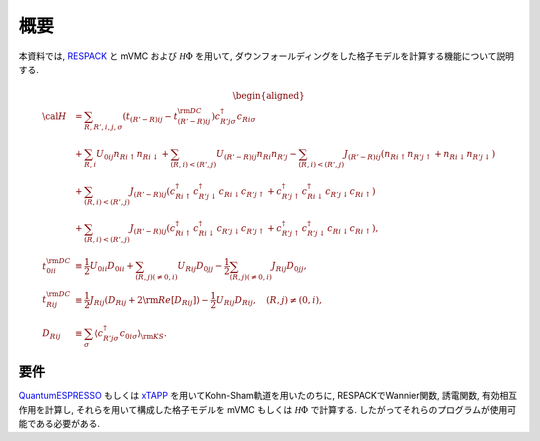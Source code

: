 概要
====

本資料では,
`RESPACK <https://sites.google.com/view/kazuma7k6r>`_ と
mVMC および :math:`{\mathcal H}\Phi` を用いて,
ダウンフォールディングをした格子モデルを計算する機能について説明する.

.. math::

   \begin{aligned}
   {\cal H} &=
   \sum_{R, R', i, j, \sigma}
   \left(t_{(R'-R) i j} - t_{(R'-R) i j}^{\rm DC}\right)
   c_{R' j \sigma}^{\dagger} c_{R i \sigma}
   \nonumber \\
   &+ \sum_{R, i}
   U_{0 i j} n_{R i \uparrow} n_{R i \downarrow}
   + \sum_{(R, i) < (R', j)}
   U_{(R'-R) i j} n_{R i} n_{R' j}
   - \sum_{(R, i) < (R', j)}
   J_{(R'-R) i j} (n_{R i \uparrow} n_{R' j \uparrow}
   + n_{R i \downarrow} n_{R' j \downarrow})
   \nonumber \\
   &+ \sum_{(R, i) < (R', j)}
   J_{(R'-R) i j} (
   c_{R i \uparrow}^{\dagger} c_{R' j \downarrow}^{\dagger}
   c_{R i \downarrow} c_{R' j \uparrow} +
   c_{R' j \uparrow}^{\dagger} c_{R i \downarrow}^{\dagger}
   c_{R' j \downarrow} c_{R i \uparrow} )
   \nonumber \\
   &+ \sum_{(R, i) < (R', j)}
   J_{(R'-R) i j} (
   c_{R i \uparrow}^{\dagger} c_{R i \downarrow}^{\dagger}
   c_{R' j \downarrow} c_{R' j \uparrow} +
   c_{R' j \uparrow}^{\dagger} c_{R' j \downarrow}^{\dagger}
   c_{R i \downarrow} c_{R i \uparrow} ),
   \\
   t_{0 i i}^{\rm DC} &\equiv \frac{1}{2}U_{0 i i} D_{0 i i}
   + \sum_{(R, j) (\neq 0, i)} U_{R i j} D_{0 j j}
   - \frac{1}{2} \sum_{(R, j) (\neq 0, i)} J_{R i j} D_{0 j j},
   \\
   t_{R i j}^{\rm DC} &\equiv \frac{1}{2} J_{R i j} (D_{R i j} + 2 {\rm Re} [D_{R i j}])
   -\frac{1}{2}  U_{R i j} D_{R i j},
   \quad (R, j) \neq (0, i),
   \\
   D_{R i j} &\equiv \sum_{\sigma}
   \left\langle c_{R' j \sigma}^{\dagger} c_{0 i \sigma}\right\rangle_{\rm KS}.
   \end{aligned}

要件
----

`QuantumESPRESSO <http://www.quantum-espresso.org/>`_
もしくは
`xTAPP <http://xtapp.cp.is.s.u-tokyo.ac.jp/>`_
を用いてKohn-Sham軌道を用いたのちに,
RESPACKでWannier関数, 誘電関数, 有効相互作用を計算し,
それらを用いて構成した格子モデルを
mVMC もしくは :math:`{\mathcal H}\Phi`
で計算する.
したがってそれらのプログラムが使用可能である必要がある.

